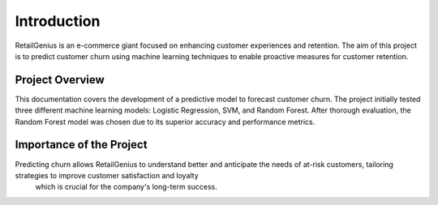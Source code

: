 Introduction
============

RetailGenius is an e-commerce giant focused on enhancing customer experiences and retention. The aim of this project is to predict customer churn 
using machine learning techniques to enable proactive measures for customer retention.

Project Overview
----------------

This documentation covers the development of a predictive model to forecast customer churn. 
The project initially tested three different machine learning models: Logistic Regression, SVM, and Random Forest. After thorough evaluation, the Random Forest model was chosen due to its superior accuracy and performance metrics.

Importance of the Project
-------------------------

Predicting churn allows RetailGenius to understand better and anticipate the needs of at-risk customers, tailoring strategies to improve customer satisfaction and loyalty
 which is crucial for the company's long-term success.
